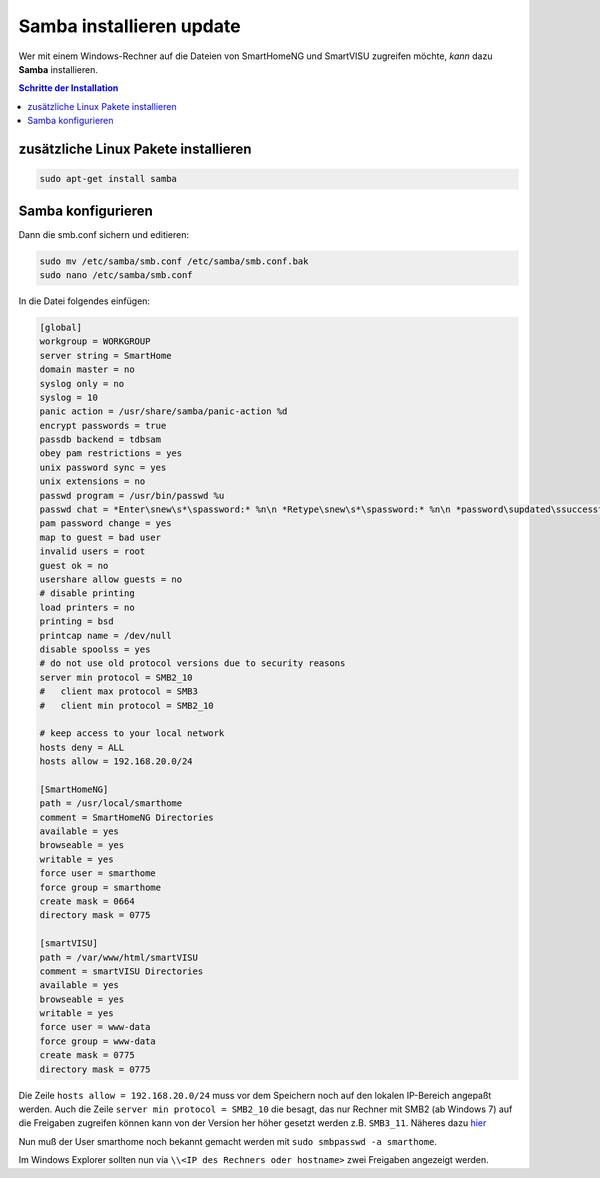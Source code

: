 
.. index:: Samba installieren
.. index:: Mosquitto installieren

.. role:: bluesup
.. role:: redsup

====================================
Samba installieren :bluesup:`update`
====================================

Wer mit einem Windows-Rechner auf die Dateien von SmartHomeNG und
SmartVISU zugreifen möchte, *kann* dazu **Samba** installieren.

.. contents:: Schritte der Installation
   :local:


zusätzliche Linux Pakete installieren
=====================================

.. code-block:: bash

   sudo apt-get install samba


Samba konfigurieren
===================

Dann die smb.conf sichern und editieren:

.. code-block:: bash

   sudo mv /etc/samba/smb.conf /etc/samba/smb.conf.bak
   sudo nano /etc/samba/smb.conf

In die Datei folgendes einfügen:

.. code-block:: ini

   [global]
   workgroup = WORKGROUP
   server string = SmartHome
   domain master = no
   syslog only = no
   syslog = 10
   panic action = /usr/share/samba/panic-action %d
   encrypt passwords = true
   passdb backend = tdbsam
   obey pam restrictions = yes
   unix password sync = yes
   unix extensions = no
   passwd program = /usr/bin/passwd %u
   passwd chat = *Enter\snew\s*\spassword:* %n\n *Retype\snew\s*\spassword:* %n\n *password\supdated\ssuccessfully* .
   pam password change = yes
   map to guest = bad user
   invalid users = root
   guest ok = no
   usershare allow guests = no
   # disable printing
   load printers = no
   printing = bsd
   printcap name = /dev/null
   disable spoolss = yes
   # do not use old protocol versions due to security reasons
   server min protocol = SMB2_10
   #   client max protocol = SMB3
   #   client min protocol = SMB2_10

   # keep access to your local network
   hosts deny = ALL
   hosts allow = 192.168.20.0/24

   [SmartHomeNG]
   path = /usr/local/smarthome
   comment = SmartHomeNG Directories
   available = yes
   browseable = yes
   writable = yes
   force user = smarthome
   force group = smarthome
   create mask = 0664
   directory mask = 0775

   [smartVISU]
   path = /var/www/html/smartVISU
   comment = smartVISU Directories
   available = yes
   browseable = yes
   writable = yes
   force user = www-data
   force group = www-data
   create mask = 0775
   directory mask = 0775

Die Zeile ``hosts allow = 192.168.20.0/24`` muss vor dem Speichern noch auf den lokalen IP-Bereich
angepaßt werden.
Auch die Zeile ``server min protocol = SMB2_10`` die besagt, das nur Rechner mit SMB2 (ab Windows 7)
auf die Freigaben zugreifen können kann von der Version her höher gesetzt werden z.B. ``SMB3_11``.
Näheres dazu
`hier <https://www.samba.org/samba/docs/man/manpages-3/smb.conf.5.html>`__

Nun muß der User smarthome noch bekannt gemacht werden mit
``sudo smbpasswd -a smarthome``.

Im Windows Explorer sollten nun via
``\\<IP des Rechners oder hostname>`` zwei Freigaben angezeigt
werden.
